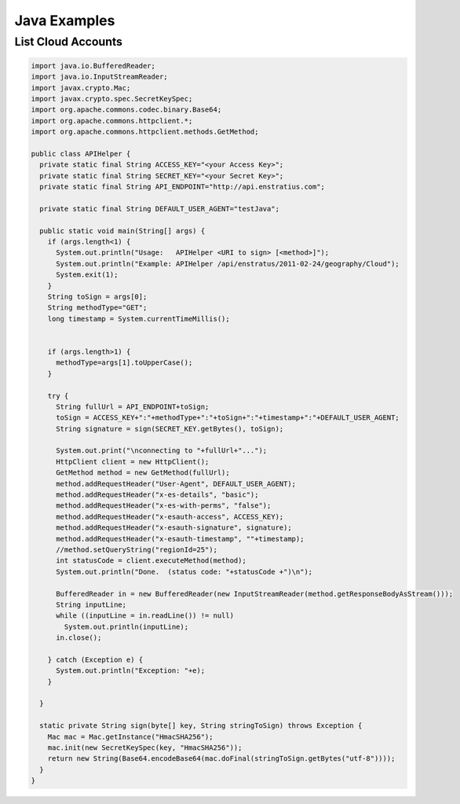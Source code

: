 Java Examples
-------------

List Cloud Accounts
~~~~~~~~~~~~~~~~~~~

.. code-block:: java

  import java.io.BufferedReader;
  import java.io.InputStreamReader;
  import javax.crypto.Mac; 
  import javax.crypto.spec.SecretKeySpec;
  import org.apache.commons.codec.binary.Base64;
  import org.apache.commons.httpclient.*;
  import org.apache.commons.httpclient.methods.GetMethod;

  public class APIHelper {
    private static final String ACCESS_KEY="<your Access Key>";
    private static final String SECRET_KEY="<your Secret Key>";
    private static final String API_ENDPOINT="http://api.enstratius.com";

    private static final String DEFAULT_USER_AGENT="testJava"; 
    
    public static void main(String[] args) {
      if (args.length<1) {
        System.out.println("Usage:   APIHelper <URI to sign> [<method>]");
        System.out.println("Example: APIHelper /api/enstratus/2011-02-24/geography/Cloud");
        System.exit(1);
      }
      String toSign = args[0];
      String methodType="GET";
      long timestamp = System.currentTimeMillis();


      if (args.length>1) {
        methodType=args[1].toUpperCase();
      }
      
      try {
        String fullUrl = API_ENDPOINT+toSign;
        toSign = ACCESS_KEY+":"+methodType+":"+toSign+":"+timestamp+":"+DEFAULT_USER_AGENT;
        String signature = sign(SECRET_KEY.getBytes(), toSign);
        
        System.out.print("\nconnecting to "+fullUrl+"...");
        HttpClient client = new HttpClient();
        GetMethod method = new GetMethod(fullUrl);
        method.addRequestHeader("User-Agent", DEFAULT_USER_AGENT);  
        method.addRequestHeader("x-es-details", "basic");
        method.addRequestHeader("x-es-with-perms", "false");
        method.addRequestHeader("x-esauth-access", ACCESS_KEY);
        method.addRequestHeader("x-esauth-signature", signature);
        method.addRequestHeader("x-esauth-timestamp", ""+timestamp);
        //method.setQueryString("regionId=25");
        int statusCode = client.executeMethod(method);
        System.out.println("Done.  (status code: "+statusCode +")\n");
        
        BufferedReader in = new BufferedReader(new InputStreamReader(method.getResponseBodyAsStream()));
        String inputLine;
        while ((inputLine = in.readLine()) != null) 
          System.out.println(inputLine);
        in.close();

      } catch (Exception e) {
        System.out.println("Exception: "+e);
      }

    }
    
    static private String sign(byte[] key, String stringToSign) throws Exception { 
      Mac mac = Mac.getInstance("HmacSHA256");
      mac.init(new SecretKeySpec(key, "HmacSHA256")); 
      return new String(Base64.encodeBase64(mac.doFinal(stringToSign.getBytes("utf-8"))));
    }
  }
